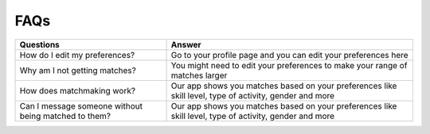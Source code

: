 FAQs
============

+-----------------------------------------------------------+---------------------------------------------------------------------------------------------------------------+
| Questions                                                 | Answer                                                                                                        |
+===========================================================+===============================================================================================================+
| How do I edit my preferences?                             | Go to your profile page and you can edit your preferences here                                                |
+-----------------------------------------------------------+---------------------------------------------------------------------------------------------------------------+
| Why am I not getting matches?                             | You might need to edit your preferences to make your range of matches larger                                  |
+-----------------------------------------------------------+---------------------------------------------------------------------------------------------------------------+
| How does matchmaking work?                                | Our app shows you matches based on your preferences like skill level, type of activity, gender and more       |
+-----------------------------------------------------------+---------------------------------------------------------------------------------------------------------------+
| Can I message someone without being matched to them?      | Our app shows you matches based on your preferences like skill level, type of activity, gender and more       |
+-----------------------------------------------------------+---------------------------------------------------------------------------------------------------------------+

